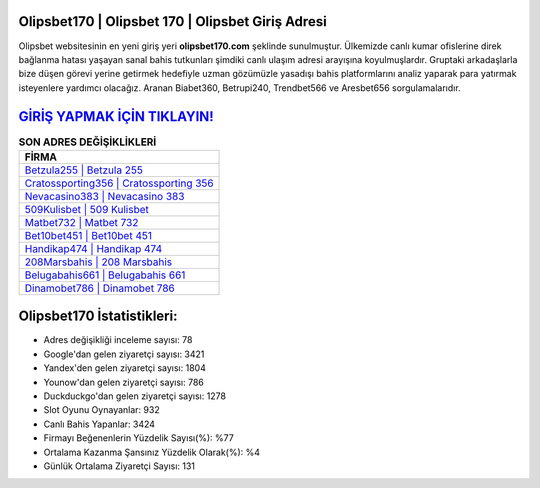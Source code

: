 ﻿Olipsbet170 | Olipsbet 170 | Olipsbet Giriş Adresi
===================================

.. image:: images/olipsbet-giris.jpg
   :width: 600
   
Olipsbet websitesinin en yeni giriş yeri **olipsbet170.com** şeklinde sunulmuştur. Ülkemizde canlı kumar ofislerine direk bağlanma hatası yaşayan sanal bahis tutkunları şimdiki canlı ulaşım adresi arayışına koyulmuşlardır. Gruptaki arkadaşlarla bize düşen görevi yerine getirmek hedefiyle uzman gözümüzle yasadışı bahis platformlarını analiz yaparak para yatırmak isteyenlere yardımcı olacağız. Aranan Biabet360, Betrupi240, Trendbet566 ve Aresbet656 sorgulamalarıdır.

`GİRİŞ YAPMAK İÇİN TIKLAYIN! <https://uclck.me/gonow>`_
==============

.. list-table:: **SON ADRES DEĞİŞİKLİKLERİ**
   :widths: 100
   :header-rows: 1

   * - FİRMA
   * - `Betzula255 | Betzula 255 <betzula255-betzula-255-betzula-giris-adresi.html>`_
   * - `Cratossporting356 | Cratossporting 356 <cratossporting356-cratossporting-356-cratossporting-giris-adresi.html>`_
   * - `Nevacasino383 | Nevacasino 383 <nevacasino383-nevacasino-383-nevacasino-giris-adresi.html>`_	 
   * - `509Kulisbet | 509 Kulisbet <509kulisbet-509-kulisbet-kulisbet-giris-adresi.html>`_	 
   * - `Matbet732 | Matbet 732 <matbet732-matbet-732-matbet-giris-adresi.html>`_ 
   * - `Bet10bet451 | Bet10bet 451 <bet10bet451-bet10bet-451-bet10bet-giris-adresi.html>`_
   * - `Handikap474 | Handikap 474 <handikap474-handikap-474-handikap-giris-adresi.html>`_	 
   * - `208Marsbahis | 208 Marsbahis <208marsbahis-208-marsbahis-marsbahis-giris-adresi.html>`_
   * - `Belugabahis661 | Belugabahis 661 <belugabahis661-belugabahis-661-belugabahis-giris-adresi.html>`_
   * - `Dinamobet786 | Dinamobet 786 <dinamobet786-dinamobet-786-dinamobet-giris-adresi.html>`_
	 
Olipsbet170 İstatistikleri:
===================================	 
* Adres değişikliği inceleme sayısı: 78
* Google'dan gelen ziyaretçi sayısı: 3421
* Yandex'den gelen ziyaretçi sayısı: 1804
* Younow'dan gelen ziyaretçi sayısı: 786
* Duckduckgo'dan gelen ziyaretçi sayısı: 1278
* Slot Oyunu Oynayanlar: 932
* Canlı Bahis Yapanlar: 3424
* Firmayı Beğenenlerin Yüzdelik Sayısı(%): %77
* Ortalama Kazanma Şansınız Yüzdelik Olarak(%): %4
* Günlük Ortalama Ziyaretçi Sayısı: 131
